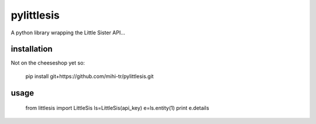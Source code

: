 pylittlesis
===========

A python library wrapping the Little Sister API...

installation
------------

Not on the cheeseshop yet so:

  pip install git+https://github.com/mihi-tr/pylittlesis.git

usage
-----

  from littlesis import LittleSis
  ls=LittleSis(api_key)
  e=ls.entity(1)
  print e.details
